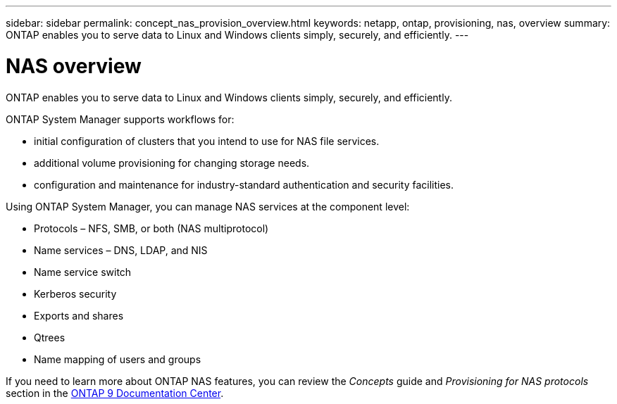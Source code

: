 ---
sidebar: sidebar
permalink: concept_nas_provision_overview.html
keywords: netapp, ontap, provisioning, nas, overview
summary: ONTAP enables you to serve data to Linux and Windows clients simply, securely, and efficiently.
---

= NAS overview
:toc: macro
:toclevels: 1
:hardbreaks:
:nofooter:
:icons: font
:linkattrs:
:imagesdir: ./media/

[.lead]
ONTAP enables you to serve data to Linux and Windows clients simply, securely, and efficiently.

ONTAP System Manager supports workflows for:

* initial configuration of clusters that you intend to use for NAS file services.

* additional volume provisioning for changing storage needs.

* configuration and maintenance for industry-standard authentication and security facilities.

Using ONTAP System Manager, you can manage NAS services at the component level:

* Protocols – NFS, SMB, or both (NAS multiprotocol)

* Name services – DNS, LDAP, and NIS

* Name service switch

* Kerberos security

* Exports and shares

* Qtrees

* Name mapping of users and groups

If you need to learn more about ONTAP NAS features, you can review the _Concepts_ guide and _Provisioning for NAS protocols_ section in the link:https://docs.netapp.com/ontap-9/index.jsp?topic=%2Fcom.netapp.doc.dot-cm-concepts%2FGUID-3E2E1403-9C89-4BD4-AB66-463465A08BED.html[ONTAP 9 Documentation Center].
